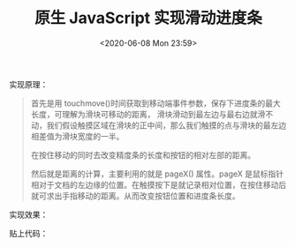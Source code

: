 # -*- eval: (setq org-download-image-dir (concat default-directory "./static/原生 JavaScript 实现滑动进度条/")); -*-
:PROPERTIES:
:ID:       F44A50A4-562A-47CB-9DDB-CA705518A406
:END:
#+LATEX_CLASS: my-article

#+DATE: <2020-06-08 Mon 23:59>
#+TITLE: 原生 JavaScript 实现滑动进度条

实现原理：

#+BEGIN_QUOTE
首先是用 touchmove()时间获取到移动端事件参数，保存下进度条的最大长度，可理解为滑块可移动的距离，
滑块滑动到最左边与最右边就滑不动，我们假设触摸区域在滑块的正中间，那么我们触摸的点与滑块的最左边相差值为滑块宽度的一半。

在按住移动的同时去改变精度条的长度和按钮的相对左部的距离。

然后就是距离的计算，主要利用的就是 pageX() 属性。pageX 是鼠标指针相对于文档的左边缘的位置。在触摸按下是就记录相对位置，在按住移动后就可求出手指移动的距离。从而改变按钮位置和进度条长度。
#+END_QUOTE

实现效果：

#+DOWNLOADED: screenshot @ 2020-06-09 00:05:59
[[file:./static/原生 JavaScript 实现滑动进度条/2020-06-09_00-05-59_screenshot.jpg]]

贴上代码：

#+BEGIN_SRC html :results values list :exports no-eval
<!DOCTYPE html>
<html>
    <head>
        <meta charset="UTF-8">
        <meta http-equiv="X-UA-Compatible" content="IE=edge">
        <meta name="viewport" content="width=device-width, initial-scale=1.0, minimum-scale=1.0, maximum-scale=1.0, user-scalable=no" />
        <meta name="apple-mobile-web-app-capable" content="yes" />
        <title>手动滑动进度条</title>
        <style type="text/css">
            .editItem {
                background-color: #fff;
                min-height: 2.475rem;
                box-sizing: border-box;
                display: flex;
                align-items: center;
            }
            .editItem.between{
                justify-content: space-between;
            }
            .editItem.budget{
                margin-top:-0.6rem;
            }
            .budgetItem{
                height: 5.45rem;
                margin: 20px 20px;
            }
            .color9{
                color: #999;
            }
            .size14{
                font-size: 14px;
            }
            .defaultLine{
                height: 2.5px;
                border-radius: 5px;
                background-color: #DADCDD;
                margin: 17px 0 11px;
                position: relative;
                display: flex;
            }
            .defaultLine .bar{
                width: 24px;
                height: 24px;
                background-color: #fff;
                border-radius: 50%;
                position: absolute;
                left: 12px;
                top: -11px;
                margin-left: -12px;
                box-shadow: 0px 3px 10px rgba(1,50,79,.15);
                display: flex;
                justify-content: center;
                align-items: center;
            }
            .chooseBudget{
                font-size: 13px;
                color: #666;
                margin-bottom: -4px;
            }
            .blueLine{
                height: 2.5px;
                width:12px;
                background-color: #28AbFF;
                border-radius: 10px;
            }
        </style>
    </head>
    <body style="margin: 0;">
        <div class="budgetItem">
            <p class="color9 size14 title">人均预算(元)</p>
            <p class="defaultLine">
                <span class="blueLine"></span>
                <span class="bar">

                </span>
            </p>
            <div class="editItem between budget">
                <span class="chooseBudget">1 千</span>
                <span class="chooseBudget">3 千</span>
                <span class="chooseBudget">5 千</span>
                <span class="chooseBudget semi">1 万</span>
                <span class="chooseBudget">2 千+</span>
                <span class="chooseBudget">不限</span>
            </div>
        </div>
    </body>
    <script type="text/javascript">
        window.onload = function(){

        var line = document.getElementsByClassName("defaultLine")[0];
        var bar = document.getElementsByClassName("bar")[0];
        var progress = document.getElementsByClassName("blueLine")[0];



        //滑动进度条
        bar.addEventListener('touchmove', function(event){
            event.preventDefault();

            console.log(event.targetTouches)
            var styles = window.getComputedStyle(line,null);
            var width=parseInt(styles.width);

            if (event.targetTouches.length == 1) {

                var touch = event.targetTouches[0];
                moveleft = touch.pageX - 12;

                if( moveleft <= 12){
                    moveleft = 12 ;
                };
                if( moveleft >= parseInt(width)-12){
                    moveleft = parseInt(width)-12;
                }
                bar.style.left = moveleft + "px";//最后把 left 值附上。
                progress.style.width = moveleft + 12 + "px";
                console.log(bar.style.left)
                console.log(touch.pageX)
            };

        })

    }
    </script>
</html>
#+END_SRC
